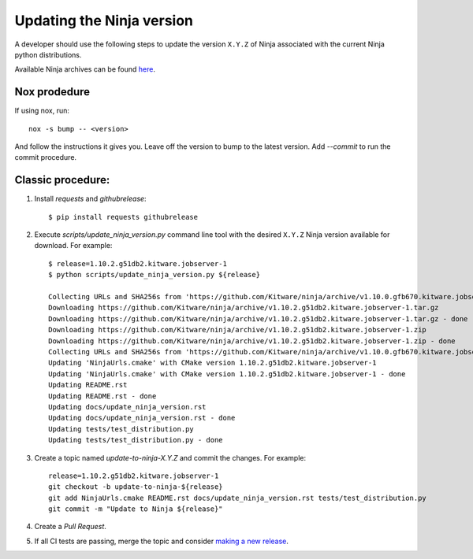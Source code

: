 .. _updating_ninja_version:

==========================
Updating the Ninja version
==========================

A developer should use the following steps to update the version ``X.Y.Z``
of Ninja associated with the current Ninja python distributions.

Available Ninja archives can be found `here <https://github.com/Kitware/ninja/releases>`_.

Nox prodedure
-------------

If using nox, run::

    nox -s bump -- <version>


And follow the instructions it gives you. Leave off the version to bump to the latest version. Add `--commit` to run the commit procedure.

Classic procedure:
------------------

1. Install `requests` and `githubrelease`::

    $ pip install requests githubrelease

2. Execute `scripts/update_ninja_version.py` command line tool with the desired
   ``X.Y.Z`` Ninja version available for download. For example::

    $ release=1.10.2.g51db2.kitware.jobserver-1
    $ python scripts/update_ninja_version.py ${release}

    Collecting URLs and SHA256s from 'https://github.com/Kitware/ninja/archive/v1.10.0.gfb670.kitware.jobserver-1'
    Downloading https://github.com/Kitware/ninja/archive/v1.10.2.g51db2.kitware.jobserver-1.tar.gz
    Downloading https://github.com/Kitware/ninja/archive/v1.10.2.g51db2.kitware.jobserver-1.tar.gz - done
    Downloading https://github.com/Kitware/ninja/archive/v1.10.2.g51db2.kitware.jobserver-1.zip
    Downloading https://github.com/Kitware/ninja/archive/v1.10.2.g51db2.kitware.jobserver-1.zip - done
    Collecting URLs and SHA256s from 'https://github.com/Kitware/ninja/archive/v1.10.0.gfb670.kitware.jobserver-1' - done
    Updating 'NinjaUrls.cmake' with CMake version 1.10.2.g51db2.kitware.jobserver-1
    Updating 'NinjaUrls.cmake' with CMake version 1.10.2.g51db2.kitware.jobserver-1 - done
    Updating README.rst
    Updating README.rst - done
    Updating docs/update_ninja_version.rst
    Updating docs/update_ninja_version.rst - done
    Updating tests/test_distribution.py
    Updating tests/test_distribution.py - done


3. Create a topic named `update-to-ninja-X.Y.Z` and commit the changes.
   For example::

    release=1.10.2.g51db2.kitware.jobserver-1
    git checkout -b update-to-ninja-${release}
    git add NinjaUrls.cmake README.rst docs/update_ninja_version.rst tests/test_distribution.py
    git commit -m "Update to Ninja ${release}"

4. Create a `Pull Request`.

5. If all CI tests are passing, merge the topic and consider `making a new
   release <https://github.com/scikit-build/ninja-python-distributions/blob/master/docs/make_a_release.rst>`_.
